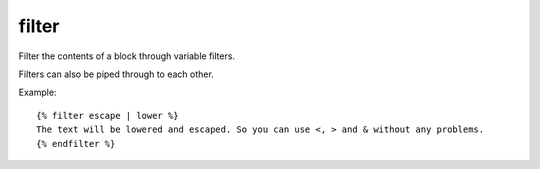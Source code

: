 
.. index:: tag; filter
.. _tag-filter:

filter
======

Filter the contents of a block through variable filters.

Filters can also be piped through to each other.

Example::

   {% filter escape | lower %}
   The text will be lowered and escaped. So you can use <, > and & without any problems.
   {% endfilter %}

.. versionadded:: 0.8
